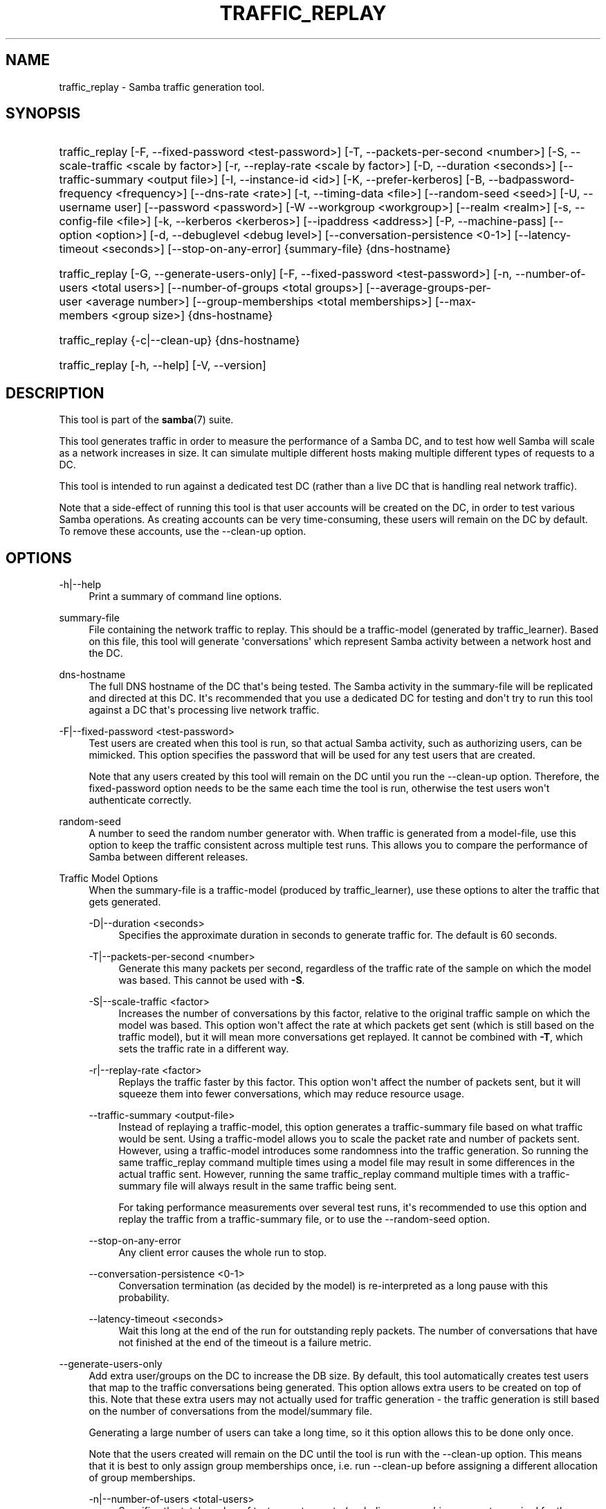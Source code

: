 '\" t
.\"     Title: traffic_replay
.\"    Author: [see the "AUTHOR" section]
.\" Generator: DocBook XSL Stylesheets v1.79.1 <http://docbook.sf.net/>
.\"      Date: 04/19/2023
.\"    Manual: User Commands
.\"    Source: Samba 4.18.2
.\"  Language: English
.\"
.TH "TRAFFIC_REPLAY" "7" "04/19/2023" "Samba 4\&.18\&.2" "User Commands"
.\" -----------------------------------------------------------------
.\" * Define some portability stuff
.\" -----------------------------------------------------------------
.\" ~~~~~~~~~~~~~~~~~~~~~~~~~~~~~~~~~~~~~~~~~~~~~~~~~~~~~~~~~~~~~~~~~
.\" http://bugs.debian.org/507673
.\" http://lists.gnu.org/archive/html/groff/2009-02/msg00013.html
.\" ~~~~~~~~~~~~~~~~~~~~~~~~~~~~~~~~~~~~~~~~~~~~~~~~~~~~~~~~~~~~~~~~~
.ie \n(.g .ds Aq \(aq
.el       .ds Aq '
.\" -----------------------------------------------------------------
.\" * set default formatting
.\" -----------------------------------------------------------------
.\" disable hyphenation
.nh
.\" disable justification (adjust text to left margin only)
.ad l
.\" -----------------------------------------------------------------
.\" * MAIN CONTENT STARTS HERE *
.\" -----------------------------------------------------------------
.SH "NAME"
traffic_replay \- Samba traffic generation tool\&.
.SH "SYNOPSIS"
.HP \w'\ 'u
traffic_replay [\-F,\ \-\-fixed\-password\ <test\-password>] [\-T,\ \-\-packets\-per\-second\ <number>] [\-S,\ \-\-scale\-traffic\ <scale\ by\ factor>] [\-r,\ \-\-replay\-rate\ <scale\ by\ factor>] [\-D,\ \-\-duration\ <seconds>] [\-\-traffic\-summary\ <output\ file>] [\-I,\ \-\-instance\-id\ <id>] [\-K,\ \-\-prefer\-kerberos] [\-B,\ \-\-badpassword\-frequency\ <frequency>] [\-\-dns\-rate\ <rate>] [\-t,\ \-\-timing\-data\ <file>] [\-\-random\-seed\ <seed>] [\-U,\ \-\-username\ user] [\-\-password\ <password>] [\-W\ \-\-workgroup\ <workgroup>] [\-\-realm\ <realm>] [\-s,\ \-\-config\-file\ <file>] [\-k,\ \-\-kerberos\ <kerberos>] [\-\-ipaddress\ <address>] [\-P,\ \-\-machine\-pass] [\-\-option\ <option>] [\-d,\ \-\-debuglevel\ <debug\ level>] [\-\-conversation\-persistence\ <0\-1>] [\-\-latency\-timeout\ <seconds>] [\-\-stop\-on\-any\-error] {summary\-file} {dns\-hostname}
.HP \w'\ 'u
traffic_replay [\-G,\ \-\-generate\-users\-only] [\-F,\ \-\-fixed\-password\ <test\-password>] [\-n,\ \-\-number\-of\-users\ <total\ users>] [\-\-number\-of\-groups\ <total\ groups>] [\-\-average\-groups\-per\-user\ <average\ number>] [\-\-group\-memberships\ <total\ memberships>] [\-\-max\-members\ <group\ size>] {dns\-hostname}
.HP \w'\ 'u
traffic_replay {\-c|\-\-clean\-up} {dns\-hostname}
.HP \w'\ 'u
traffic_replay [\-h,\ \-\-help] [\-V,\ \-\-version]
.SH "DESCRIPTION"
.PP
This tool is part of the
\fBsamba\fR(7)
suite\&.
.PP
This tool generates traffic in order to measure the performance of a Samba DC, and to test how well Samba will scale as a network increases in size\&. It can simulate multiple different hosts making multiple different types of requests to a DC\&.
.PP
This tool is intended to run against a dedicated test DC (rather than a live DC that is handling real network traffic)\&.
.PP
Note that a side\-effect of running this tool is that user accounts will be created on the DC, in order to test various Samba operations\&. As creating accounts can be very time\-consuming, these users will remain on the DC by default\&. To remove these accounts, use the \-\-clean\-up option\&.
.SH "OPTIONS"
.PP
\-h|\-\-help
.RS 4
Print a summary of command line options\&.
.RE
.PP
summary\-file
.RS 4
File containing the network traffic to replay\&. This should be a traffic\-model (generated by
traffic_learner)\&. Based on this file, this tool will generate \*(Aqconversations\*(Aq which represent Samba activity between a network host and the DC\&.
.RE
.PP
dns\-hostname
.RS 4
The full DNS hostname of the DC that\*(Aqs being tested\&. The Samba activity in the summary\-file will be replicated and directed at this DC\&. It\*(Aqs recommended that you use a dedicated DC for testing and don\*(Aqt try to run this tool against a DC that\*(Aqs processing live network traffic\&.
.RE
.PP
\-F|\-\-fixed\-password <test\-password>
.RS 4
Test users are created when this tool is run, so that actual Samba activity, such as authorizing users, can be mimicked\&. This option specifies the password that will be used for any test users that are created\&.
.sp
Note that any users created by this tool will remain on the DC until you run the \-\-clean\-up option\&. Therefore, the fixed\-password option needs to be the same each time the tool is run, otherwise the test users won\*(Aqt authenticate correctly\&.
.RE
.PP
random\-seed
.RS 4
A number to seed the random number generator with\&. When traffic is generated from a model\-file, use this option to keep the traffic consistent across multiple test runs\&. This allows you to compare the performance of Samba between different releases\&.
.RE
.PP
Traffic Model Options
.RS 4
When the summary\-file is a traffic\-model (produced by
traffic_learner), use these options to alter the traffic that gets generated\&.
.PP
\-D|\-\-duration <seconds>
.RS 4
Specifies the approximate duration in seconds to generate traffic for\&. The default is 60 seconds\&.
.RE
.PP
\-T|\-\-packets\-per\-second <number>
.RS 4
Generate this many packets per second, regardless of the traffic rate of the sample on which the model was based\&. This cannot be used with
\fB\-S\fR\&.
.RE
.PP
\-S|\-\-scale\-traffic <factor>
.RS 4
Increases the number of conversations by this factor, relative to the original traffic sample on which the model was based\&. This option won\*(Aqt affect the rate at which packets get sent (which is still based on the traffic model), but it will mean more conversations get replayed\&. It cannot be combined with
\fB\-T\fR, which sets the traffic rate in a different way\&.
.RE
.PP
\-r|\-\-replay\-rate <factor>
.RS 4
Replays the traffic faster by this factor\&. This option won\*(Aqt affect the number of packets sent, but it will squeeze them into fewer conversations, which may reduce resource usage\&.
.RE
.PP
\-\-traffic\-summary <output\-file>
.RS 4
Instead of replaying a traffic\-model, this option generates a traffic\-summary file based on what traffic would be sent\&. Using a traffic\-model allows you to scale the packet rate and number of packets sent\&. However, using a traffic\-model introduces some randomness into the traffic generation\&. So running the same traffic_replay command multiple times using a model file may result in some differences in the actual traffic sent\&. However, running the same traffic_replay command multiple times with a traffic\-summary file will always result in the same traffic being sent\&.
.sp
For taking performance measurements over several test runs, it\*(Aqs recommended to use this option and replay the traffic from a traffic\-summary file, or to use the \-\-random\-seed option\&.
.RE
.PP
\-\-stop\-on\-any\-error
.RS 4
Any client error causes the whole run to stop\&.
.RE
.PP
\-\-conversation\-persistence <0\-1>
.RS 4
Conversation termination (as decided by the model) is re\-interpreted as a long pause with this probability\&.
.RE
.PP
\-\-latency\-timeout <seconds>
.RS 4
Wait this long at the end of the run for outstanding reply packets\&. The number of conversations that have not finished at the end of the timeout is a failure metric\&.
.RE
.RE
.PP
\-\-generate\-users\-only
.RS 4
Add extra user/groups on the DC to increase the DB size\&. By default, this tool automatically creates test users that map to the traffic conversations being generated\&. This option allows extra users to be created on top of this\&. Note that these extra users may not actually used for traffic generation \- the traffic generation is still based on the number of conversations from the model/summary file\&.
.sp
Generating a large number of users can take a long time, so it this option allows this to be done only once\&.
.sp
Note that the users created will remain on the DC until the tool is run with the \-\-clean\-up option\&. This means that it is best to only assign group memberships once, i\&.e\&. run \-\-clean\-up before assigning a different allocation of group memberships\&.
.PP
\-n|\-\-number\-of\-users <total\-users>
.RS 4
Specifies the total number of test users to create (excluding any machine accounts required for the traffic)\&. Note that these extra users simply populate the DC\*(Aqs DB \- the actual user traffic generated is still based on the summary\-file\&.
.RE
.PP
\-\-number\-of\-groups <total\-groups>
.RS 4
Creates the specified number of groups, for assigning the test users to\&. Note that users are not automatically assigned to groups \- use either \-\-average\-groups\-per\-user or \-\-group\-memberships to do this\&.
.RE
.PP
\-\-average\-groups\-per\-user <average\-groups>
.RS 4
Randomly assigns the test users to the test groups created\&. The group memberships are distributed so that the overall average groups that a user is member of matches this number\&. Some users will belong to more groups and some users will belong to fewer groups\&. This option is incompatible with the \-\-group\-membership option\&.
.RE
.PP
\-\-group\-memberships <total\-memberships>
.RS 4
Randomly assigns the test users to the test groups created\&. The group memberships are distributed so that the total groups that a user is member of, across all users, matches this number\&. For example, with 100 users and 10 groups, \-\-group\-memberships=300 would assign a user to 3 groups on average\&. Some users will belong to more groups and some users will belong to fewer groups, but the total of all member linked attributes would be 300\&. This option is incompatible with the \-\-average\-groups\-per\-user option\&.
.RE
.PP
\-\-max\-members <group size>
.RS 4
Limit the largest group to this size, even if the other group options would have it otherwise\&.
.RE
.RS
.sp
.RE
.RE
.PP
\-\-clean\-up
.RS 4
Cleans up any users and groups that were created by previously running this tool\&. It is recommended you always clean up after running the tool\&.
.RE
.PP
\-I|\-\-instance\-id <id>
.RS 4
Use this option to run multiple instances of the tool on the same DC at the same time\&. This adds a prefix to the test users generated to keep them separate on the DC\&.
.RE
.PP
\-K|\-\-prefer\-kerberos
.RS 4
Use Kerberos to authenticate the test users\&.
.RE
.PP
\-B|\-\-badpassword\-frequency <frequency>
.RS 4
Use this option to simulate users trying to authenticate with an incorrect password\&.
.RE
.PP
\-\-dns\-rate <rate>
.RS 4
Increase the rate at which DNS packets get sent\&.
.RE
.PP
\-t|\-\-timing\-data <file>
.RS 4
This writes extra timing data to the file specified\&. This is mostly used for reporting options, such as generating graphs\&.
.RE
.PP
Samba Common Options
.RS 4
.PP
\-d|\-\-debuglevel=DEBUGLEVEL
.RS 4
\fIlevel\fR
is an integer from 0 to 10\&. The default value if this parameter is not specified is 1 for client applications\&.
.sp
The higher this value, the more detail will be logged to the log files about the activities of the server\&. At level 0, only critical errors and serious warnings will be logged\&. Level 1 is a reasonable level for day\-to\-day running \- it generates a small amount of information about operations carried out\&.
.sp
Levels above 1 will generate considerable amounts of log data, and should only be used when investigating a problem\&. Levels above 3 are designed for use only by developers and generate HUGE amounts of log data, most of which is extremely cryptic\&.
.sp
Note that specifying this parameter here will override the
\m[blue]\fBlog level\fR\m[]
parameter in the
${prefix}/etc/smb\&.conf
file\&.
.RE
.PP
\-\-debug\-stdout
.RS 4
This will redirect debug output to STDOUT\&. By default all clients are logging to STDERR\&.
.RE
.PP
\-\-configfile=<configuration file>
.RS 4
The file specified contains the configuration details required by the client\&. The information in this file can be general for client and server or only provide client specific like options such as
\m[blue]\fBclient smb encrypt\fR\m[]\&. See
${prefix}/etc/smb\&.conf
for more information\&. The default configuration file name is determined at compile time\&.
.RE
.PP
\-\-option=<name>=<value>
.RS 4
Set the
\fBsmb.conf\fR(5)
option "<name>" to value "<value>" from the command line\&. This overrides compiled\-in defaults and options read from the configuration file\&. If a name or a value includes a space, wrap whole \-\-option=name=value into quotes\&.
.RE
.PP
\-\-realm=REALM
.RS 4
Set the realm name
.RE
.PP
\-V|\-\-version
.RS 4
Prints the program version number\&.
.RE
.RS
.sp
.RE
.RE
.PP
Credential Options
.RS 4
.PP
\-\-simple\-bind\-dn=DN
.RS 4
DN to use for a simple bind
.RE
.PP
\-\-password=PASSWORD
.RS 4
Password
.RE
.PP
\-U USERNAME|\-\-username=USERNAME
.RS 4
Username
.RE
.PP
\-W WORKGROUP|\-\-workgroup=WORKGROUP
.RS 4
Workgroup
.RE
.PP
\-\-use\-kerberos=desired|required|off
.RS 4
This parameter determines whether Samba client tools will try to authenticate using Kerberos\&. For Kerberos authentication you need to use dns names instead of IP addresses when connecting to a service\&.
.sp
Note that specifying this parameter here will override the
\m[blue]\fBclient use kerberos\fR\m[]
parameter in the
${prefix}/etc/smb\&.conf
file\&.
.RE
.PP
\-\-ipaddress=IPADDRESS
.RS 4
IP address of the server
.RE
.PP
\-P|\-\-machine\-pass
.RS 4
Use stored machine account password\&.
.RE
.RS
.sp
.RE
.RE
.SH "OPERATIONS"
.SS "Generating a traffic\-summary file"
.PP
To use this tool, you need either a traffic\-summary file or a traffic\-model file\&. To generate either of these files, you will need a packet capture of actual Samba activity on your network\&.
.PP
Use Wireshark to take a packet capture on your network of the traffic you want to generate\&. For example, if you want to simulate lots of users logging on, then take a capture at 8:30am when users are logging in\&.
.PP
Next, you need to convert your packet capture into a traffic summary file, using
traffic_summary\&.pl\&. Basically this removes any sensitive information from the capture and summarizes what type of packet was sent and when\&.
.PP
Refer to the
traffic_summary\&.pl \-\-help
help for more details, but the basic command will look something like:
.PP
tshark \-r capture\&.pcapng \-T pdml | traffic_summary\&.pl > traffic\-summary\&.txt
.SS "Replaying a traffic\-summary file"
.PP
Once you have a traffic\-summary file, you can use it to generate traffic\&. The traffic_replay tool gets passed the traffic\-summary file, along with the full DNS hostname of the DC being tested\&. You also need to provide some user credentials, and possibly the Samba realm and workgroup (although the realm and workgroup may be determined automatically, for example from the /etc/smb\&.conf file, if one is present)\&. E\&.g\&.
.PP
traffic_replay traffic\-summary\&.txt my\-dc\&.samdom\&.example\&.com \-UAdmin%password \-W samdom \-\-realm=samdom\&.example\&.com \-\-fixed\-password=blahblah123!
.PP
This simply regenerates Samba activity seen in the traffic summary\&. The traffic is grouped into \*(Aqconversations\*(Aq between a host and the DC\&. A user and machine account is created on the DC for each conversation, in order to allow logon and other operations to succeed\&. The script generates the same types of packets as those seen in the summary\&.
.PP
Creating users can be quite a time\-consuming process, especially if a lot of conversations are being generated\&. To save time, the test users remain on the DC by default\&. You will need to run the \-\-clean\-up option to remove them, once you have finished generating traffic\&. Because the same test users are used across multiple runs of the tool, a consistent password for these users needs to be used \- this is specified by the \-\-fixed\-password option\&.
.PP
The benefit of this tool over simply using tcprelay is that the traffic generated is independent of any specific network\&. No setup is needed beforehand on the test DC\&. The traffic no longer contains sensitive details, so the traffic summary could be potentially shared with other Samba developers\&.
.PP
However, replaying a traffic\-summary directly is somewhat limited in what you can actually do\&. A more flexible approach is to generate the traffic using a model file\&.
.SS "Generating a traffic\-model file"
.PP
To create a traffic\-model file, simply pass the traffic\-summary file to the
traffic_learner
script\&. E\&.g\&.
.PP
traffic_learner traffic\-summary\&.txt \-o traffic\-model\&.txt
.PP
This generates a model of the Samba activity in your network\&. This model\-file can now be used to generate traffic\&.
.SS "Replaying the traffic\-model file"
.PP
Packet generation using a traffic\-model file uses the same command as a traffic\-summary file, e\&.g\&.
.PP
traffic_replay traffic\-model\&.txt my\-dc\&.samdom\&.example\&.com \-UAdmin%password
.PP
By default, this will generate 60 seconds worth of traffic based on the model\&. You can specify longer using the \-\-duration parameter\&.
.PP
The traffic generated is an approximation of what was seen in the network capture\&. The traffic generation involves some randomness, so running the same command multiple times may result in slightly different traffic being generated (although you can avoid this, by specifying the \-\-random\-seed option)\&.
.PP
As well as changing how long the model runs for, you can also change how many conversations get generated and how fast the traffic gets replayed\&. To roughly double the number of conversations that get replayed, use \-\-scale\-traffic=2 or to approximately halve the number use \-\-scale\-traffic=0\&.5\&. To approximately double how quickly the conversations get replayed, use \-\-replay\-rate=2, or to halve this use \-\-replay\-rate=0\&.5
.PP
For example, to generate approximately 10 times the amount of traffic seen over a two\-minute period (based on the network capture), use:
.PP
traffic_replay traffic\-model\&.txt my\-dc\&.samdom\&.example\&.com \-UAdmin%password \-\-fixed\-password=blahblah123! \-\-scale\-traffic=10 \-\-duration=120
.SS "Scaling the number of users"
.PP
The performance of a Samba DC running a small subset of test users will be different to a fully\-populated Samba DC running in a network\&. As the number of users increases, the size of the DB increases, and a very large DB will perform worse than a smaller DB\&.
.PP
To increase the size of the Samba DB, this tool can also create extra users and groups\&. These extra users are basically \*(Aqfiller\*(Aq for the DB\&. They won\*(Aqt actually be used to generate traffic, but they may slow down authentication of the test users\&.
.PP
For example, to populate the DB with an extra 5000 users (note this will take a while), use the command:
.PP
traffic_replay my\-dc\&.samdom\&.example\&.com \-UAdmin%password \-\-generate\-users\-only \-\-fixed\-password=blahblah123! \-\-number\-of\-users=5000
.PP
You can also create groups and assign users to groups\&. The users can be randomly assigned to groups \- this includes any extra users created as well as the users that map to conversations\&. Use either \-\-average\-groups\-per\-user or \-\-group\-memberships to specify how many group memberships should be assigned to the test users\&.
.PP
For example, to assign the users in the replayed conversations into 10 groups on average, use a command like:
.PP
traffic_replay traffic\-model\&.txt my\-dc\&.samdom\&.example\&.com \-UAdmin%password \-\-fixed\-password=blahblah123! \-\-generate\-users\-only \-\-number\-of\-groups=25 \-\-average\-groups\-per\-user=10
.PP
The users created by the test will have names like STGU\-0\-xyz\&. The groups generated have names like STGG\-0\-xyz\&.
.SH "VERSION"
.PP
This man page is complete for version 4\&.18\&.2 of the Samba suite\&.
.SH "SEE ALSO"
.PP
\fBtraffic_learner\fR(7)\&.
.SH "AUTHOR"
.PP
The original Samba software and related utilities were created by Andrew Tridgell\&. Samba is now developed by the Samba Team as an Open Source project similar to the way the Linux kernel is developed\&.
.PP
The traffic_replay tool was developed by the Samba team at Catalyst IT Ltd\&.
.PP
The traffic_replay manpage was written by Tim Beale\&.
